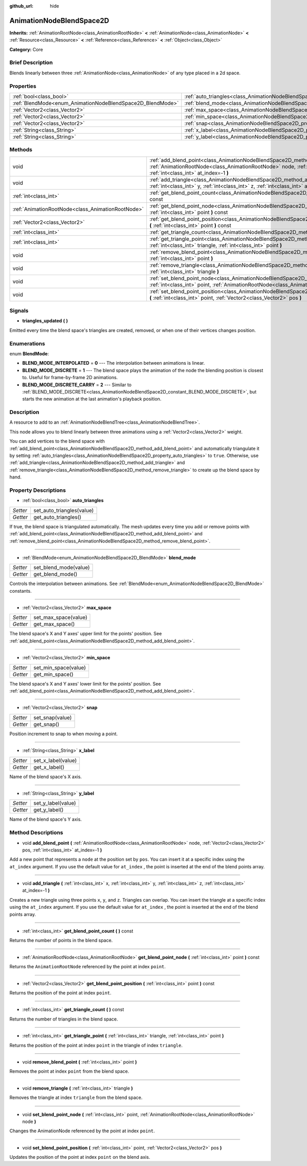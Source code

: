 :github_url: hide

.. Generated automatically by doc/tools/makerst.py in Godot's source tree.
.. DO NOT EDIT THIS FILE, but the AnimationNodeBlendSpace2D.xml source instead.
.. The source is found in doc/classes or modules/<name>/doc_classes.

.. _class_AnimationNodeBlendSpace2D:

AnimationNodeBlendSpace2D
=========================

**Inherits:** :ref:`AnimationRootNode<class_AnimationRootNode>` **<** :ref:`AnimationNode<class_AnimationNode>` **<** :ref:`Resource<class_Resource>` **<** :ref:`Reference<class_Reference>` **<** :ref:`Object<class_Object>`

**Category:** Core

Brief Description
-----------------

Blends linearly between three :ref:`AnimationNode<class_AnimationNode>` of any type placed in a 2d space.

Properties
----------

+------------------------------------------------------------+--------------------------------------------------------------------------------+
| :ref:`bool<class_bool>`                                    | :ref:`auto_triangles<class_AnimationNodeBlendSpace2D_property_auto_triangles>` |
+------------------------------------------------------------+--------------------------------------------------------------------------------+
| :ref:`BlendMode<enum_AnimationNodeBlendSpace2D_BlendMode>` | :ref:`blend_mode<class_AnimationNodeBlendSpace2D_property_blend_mode>`         |
+------------------------------------------------------------+--------------------------------------------------------------------------------+
| :ref:`Vector2<class_Vector2>`                              | :ref:`max_space<class_AnimationNodeBlendSpace2D_property_max_space>`           |
+------------------------------------------------------------+--------------------------------------------------------------------------------+
| :ref:`Vector2<class_Vector2>`                              | :ref:`min_space<class_AnimationNodeBlendSpace2D_property_min_space>`           |
+------------------------------------------------------------+--------------------------------------------------------------------------------+
| :ref:`Vector2<class_Vector2>`                              | :ref:`snap<class_AnimationNodeBlendSpace2D_property_snap>`                     |
+------------------------------------------------------------+--------------------------------------------------------------------------------+
| :ref:`String<class_String>`                                | :ref:`x_label<class_AnimationNodeBlendSpace2D_property_x_label>`               |
+------------------------------------------------------------+--------------------------------------------------------------------------------+
| :ref:`String<class_String>`                                | :ref:`y_label<class_AnimationNodeBlendSpace2D_property_y_label>`               |
+------------------------------------------------------------+--------------------------------------------------------------------------------+

Methods
-------

+---------------------------------------------------+-------------------------------------------------------------------------------------------------------------------------------------------------------------------------------------------------------------------------+
| void                                              | :ref:`add_blend_point<class_AnimationNodeBlendSpace2D_method_add_blend_point>` **(** :ref:`AnimationRootNode<class_AnimationRootNode>` node, :ref:`Vector2<class_Vector2>` pos, :ref:`int<class_int>` at_index=-1 **)** |
+---------------------------------------------------+-------------------------------------------------------------------------------------------------------------------------------------------------------------------------------------------------------------------------+
| void                                              | :ref:`add_triangle<class_AnimationNodeBlendSpace2D_method_add_triangle>` **(** :ref:`int<class_int>` x, :ref:`int<class_int>` y, :ref:`int<class_int>` z, :ref:`int<class_int>` at_index=-1 **)**                       |
+---------------------------------------------------+-------------------------------------------------------------------------------------------------------------------------------------------------------------------------------------------------------------------------+
| :ref:`int<class_int>`                             | :ref:`get_blend_point_count<class_AnimationNodeBlendSpace2D_method_get_blend_point_count>` **(** **)** const                                                                                                            |
+---------------------------------------------------+-------------------------------------------------------------------------------------------------------------------------------------------------------------------------------------------------------------------------+
| :ref:`AnimationRootNode<class_AnimationRootNode>` | :ref:`get_blend_point_node<class_AnimationNodeBlendSpace2D_method_get_blend_point_node>` **(** :ref:`int<class_int>` point **)** const                                                                                  |
+---------------------------------------------------+-------------------------------------------------------------------------------------------------------------------------------------------------------------------------------------------------------------------------+
| :ref:`Vector2<class_Vector2>`                     | :ref:`get_blend_point_position<class_AnimationNodeBlendSpace2D_method_get_blend_point_position>` **(** :ref:`int<class_int>` point **)** const                                                                          |
+---------------------------------------------------+-------------------------------------------------------------------------------------------------------------------------------------------------------------------------------------------------------------------------+
| :ref:`int<class_int>`                             | :ref:`get_triangle_count<class_AnimationNodeBlendSpace2D_method_get_triangle_count>` **(** **)** const                                                                                                                  |
+---------------------------------------------------+-------------------------------------------------------------------------------------------------------------------------------------------------------------------------------------------------------------------------+
| :ref:`int<class_int>`                             | :ref:`get_triangle_point<class_AnimationNodeBlendSpace2D_method_get_triangle_point>` **(** :ref:`int<class_int>` triangle, :ref:`int<class_int>` point **)**                                                            |
+---------------------------------------------------+-------------------------------------------------------------------------------------------------------------------------------------------------------------------------------------------------------------------------+
| void                                              | :ref:`remove_blend_point<class_AnimationNodeBlendSpace2D_method_remove_blend_point>` **(** :ref:`int<class_int>` point **)**                                                                                            |
+---------------------------------------------------+-------------------------------------------------------------------------------------------------------------------------------------------------------------------------------------------------------------------------+
| void                                              | :ref:`remove_triangle<class_AnimationNodeBlendSpace2D_method_remove_triangle>` **(** :ref:`int<class_int>` triangle **)**                                                                                               |
+---------------------------------------------------+-------------------------------------------------------------------------------------------------------------------------------------------------------------------------------------------------------------------------+
| void                                              | :ref:`set_blend_point_node<class_AnimationNodeBlendSpace2D_method_set_blend_point_node>` **(** :ref:`int<class_int>` point, :ref:`AnimationRootNode<class_AnimationRootNode>` node **)**                                |
+---------------------------------------------------+-------------------------------------------------------------------------------------------------------------------------------------------------------------------------------------------------------------------------+
| void                                              | :ref:`set_blend_point_position<class_AnimationNodeBlendSpace2D_method_set_blend_point_position>` **(** :ref:`int<class_int>` point, :ref:`Vector2<class_Vector2>` pos **)**                                             |
+---------------------------------------------------+-------------------------------------------------------------------------------------------------------------------------------------------------------------------------------------------------------------------------+

Signals
-------

.. _class_AnimationNodeBlendSpace2D_signal_triangles_updated:

- **triangles_updated** **(** **)**

Emitted every time the blend space's triangles are created, removed, or when one of their vertices changes position.

Enumerations
------------

.. _enum_AnimationNodeBlendSpace2D_BlendMode:

.. _class_AnimationNodeBlendSpace2D_constant_BLEND_MODE_INTERPOLATED:

.. _class_AnimationNodeBlendSpace2D_constant_BLEND_MODE_DISCRETE:

.. _class_AnimationNodeBlendSpace2D_constant_BLEND_MODE_DISCRETE_CARRY:

enum **BlendMode**:

- **BLEND_MODE_INTERPOLATED** = **0** --- The interpolation between animations is linear.

- **BLEND_MODE_DISCRETE** = **1** --- The blend space plays the animation of the node the blending position is closest to. Useful for frame-by-frame 2D animations.

- **BLEND_MODE_DISCRETE_CARRY** = **2** --- Similar to :ref:`BLEND_MODE_DISCRETE<class_AnimationNodeBlendSpace2D_constant_BLEND_MODE_DISCRETE>`, but starts the new animation at the last animation's playback position.

Description
-----------

A resource to add to an :ref:`AnimationNodeBlendTree<class_AnimationNodeBlendTree>`.

This node allows you to blend linearly between three animations using a :ref:`Vector2<class_Vector2>` weight.

You can add vertices to the blend space with :ref:`add_blend_point<class_AnimationNodeBlendSpace2D_method_add_blend_point>` and automatically triangulate it by setting :ref:`auto_triangles<class_AnimationNodeBlendSpace2D_property_auto_triangles>` to ``true``. Otherwise, use :ref:`add_triangle<class_AnimationNodeBlendSpace2D_method_add_triangle>` and :ref:`remove_triangle<class_AnimationNodeBlendSpace2D_method_remove_triangle>` to create up the blend space by hand.

Property Descriptions
---------------------

.. _class_AnimationNodeBlendSpace2D_property_auto_triangles:

- :ref:`bool<class_bool>` **auto_triangles**

+----------+---------------------------+
| *Setter* | set_auto_triangles(value) |
+----------+---------------------------+
| *Getter* | get_auto_triangles()      |
+----------+---------------------------+

If true, the blend space is triangulated automatically. The mesh updates every time you add or remove points with :ref:`add_blend_point<class_AnimationNodeBlendSpace2D_method_add_blend_point>` and :ref:`remove_blend_point<class_AnimationNodeBlendSpace2D_method_remove_blend_point>`.

----

.. _class_AnimationNodeBlendSpace2D_property_blend_mode:

- :ref:`BlendMode<enum_AnimationNodeBlendSpace2D_BlendMode>` **blend_mode**

+----------+-----------------------+
| *Setter* | set_blend_mode(value) |
+----------+-----------------------+
| *Getter* | get_blend_mode()      |
+----------+-----------------------+

Controls the interpolation between animations. See :ref:`BlendMode<enum_AnimationNodeBlendSpace2D_BlendMode>` constants.

----

.. _class_AnimationNodeBlendSpace2D_property_max_space:

- :ref:`Vector2<class_Vector2>` **max_space**

+----------+----------------------+
| *Setter* | set_max_space(value) |
+----------+----------------------+
| *Getter* | get_max_space()      |
+----------+----------------------+

The blend space's X and Y axes' upper limit for the points' position. See :ref:`add_blend_point<class_AnimationNodeBlendSpace2D_method_add_blend_point>`.

----

.. _class_AnimationNodeBlendSpace2D_property_min_space:

- :ref:`Vector2<class_Vector2>` **min_space**

+----------+----------------------+
| *Setter* | set_min_space(value) |
+----------+----------------------+
| *Getter* | get_min_space()      |
+----------+----------------------+

The blend space's X and Y axes' lower limit for the points' position. See :ref:`add_blend_point<class_AnimationNodeBlendSpace2D_method_add_blend_point>`.

----

.. _class_AnimationNodeBlendSpace2D_property_snap:

- :ref:`Vector2<class_Vector2>` **snap**

+----------+-----------------+
| *Setter* | set_snap(value) |
+----------+-----------------+
| *Getter* | get_snap()      |
+----------+-----------------+

Position increment to snap to when moving a point.

----

.. _class_AnimationNodeBlendSpace2D_property_x_label:

- :ref:`String<class_String>` **x_label**

+----------+--------------------+
| *Setter* | set_x_label(value) |
+----------+--------------------+
| *Getter* | get_x_label()      |
+----------+--------------------+

Name of the blend space's X axis.

----

.. _class_AnimationNodeBlendSpace2D_property_y_label:

- :ref:`String<class_String>` **y_label**

+----------+--------------------+
| *Setter* | set_y_label(value) |
+----------+--------------------+
| *Getter* | get_y_label()      |
+----------+--------------------+

Name of the blend space's Y axis.

Method Descriptions
-------------------

.. _class_AnimationNodeBlendSpace2D_method_add_blend_point:

- void **add_blend_point** **(** :ref:`AnimationRootNode<class_AnimationRootNode>` node, :ref:`Vector2<class_Vector2>` pos, :ref:`int<class_int>` at_index=-1 **)**

Add a new point that represents a ``node`` at the position set by ``pos``. You can insert it at a specific index using the ``at_index`` argument. If you use the default value for ``at_index`` , the point is inserted at the end of the blend points array.

----

.. _class_AnimationNodeBlendSpace2D_method_add_triangle:

- void **add_triangle** **(** :ref:`int<class_int>` x, :ref:`int<class_int>` y, :ref:`int<class_int>` z, :ref:`int<class_int>` at_index=-1 **)**

Creates a new triangle using three points ``x``, ``y``, and ``z``. Triangles can overlap. You can insert the triangle at a specific index using the ``at_index`` argument. If you use the default value for ``at_index`` , the point is inserted at the end of the blend points array.

----

.. _class_AnimationNodeBlendSpace2D_method_get_blend_point_count:

- :ref:`int<class_int>` **get_blend_point_count** **(** **)** const

Returns the number of points in the blend space.

----

.. _class_AnimationNodeBlendSpace2D_method_get_blend_point_node:

- :ref:`AnimationRootNode<class_AnimationRootNode>` **get_blend_point_node** **(** :ref:`int<class_int>` point **)** const

Returns the ``AnimationRootNode`` referenced by the point at index ``point``.

----

.. _class_AnimationNodeBlendSpace2D_method_get_blend_point_position:

- :ref:`Vector2<class_Vector2>` **get_blend_point_position** **(** :ref:`int<class_int>` point **)** const

Returns the position of the point at index ``point``.

----

.. _class_AnimationNodeBlendSpace2D_method_get_triangle_count:

- :ref:`int<class_int>` **get_triangle_count** **(** **)** const

Returns the number of triangles in the blend space.

----

.. _class_AnimationNodeBlendSpace2D_method_get_triangle_point:

- :ref:`int<class_int>` **get_triangle_point** **(** :ref:`int<class_int>` triangle, :ref:`int<class_int>` point **)**

Returns the position of the point at index ``point`` in the triangle of index ``triangle``.

----

.. _class_AnimationNodeBlendSpace2D_method_remove_blend_point:

- void **remove_blend_point** **(** :ref:`int<class_int>` point **)**

Removes the point at index ``point`` from the blend space.

----

.. _class_AnimationNodeBlendSpace2D_method_remove_triangle:

- void **remove_triangle** **(** :ref:`int<class_int>` triangle **)**

Removes the triangle at index ``triangle`` from the blend space.

----

.. _class_AnimationNodeBlendSpace2D_method_set_blend_point_node:

- void **set_blend_point_node** **(** :ref:`int<class_int>` point, :ref:`AnimationRootNode<class_AnimationRootNode>` node **)**

Changes the AnimationNode referenced by the point at index ``point``.

----

.. _class_AnimationNodeBlendSpace2D_method_set_blend_point_position:

- void **set_blend_point_position** **(** :ref:`int<class_int>` point, :ref:`Vector2<class_Vector2>` pos **)**

Updates the position of the point at index ``point`` on the blend axis.

